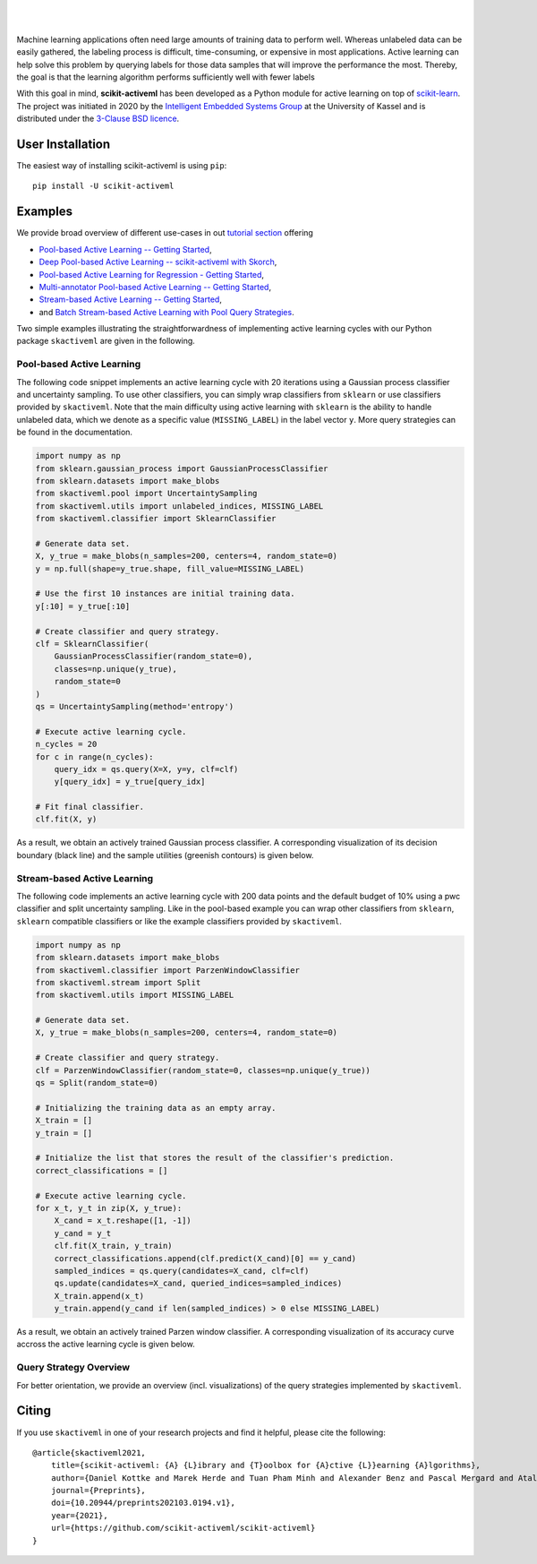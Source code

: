 .. intro_start

|Doc|_ |Codecov|_ |PythonVersion|_ |PyPi|_ |Paper|_

.. |Doc| image:: https://img.shields.io/badge/docs-latest-green
.. _Doc: https://scikit-activeml.github.io/scikit-activeml-docs/

.. |Codecov| image:: https://codecov.io/gh/scikit-activeml/scikit-activeml/branch/master/graph/badge.svg
.. _Codecov: https://app.codecov.io/gh/scikit-activeml/scikit-activeml

.. |PythonVersion| image:: https://img.shields.io/badge/python-3.8%20%7C%203.9%20%7C%203.10-blue
.. _PythonVersion: https://img.shields.io/badge/python-3.8%20%7C%203.9%20%7C%203.10-blue

.. |PyPi| image:: https://badge.fury.io/py/scikit-activeml.svg
.. _PyPi: https://badge.fury.io/py/scikit-activeml

.. |Paper| image:: https://img.shields.io/badge/paper-10.20944/preprints202103.0194.v1-blue
.. _Paper: https://www.preprints.org/manuscript/202103.0194/v1

|

.. image:: https://raw.githubusercontent.com/scikit-activeml/scikit-activeml/master/docs/logos/scikit-activeml-logo.png
   :width: 200

|

Machine learning applications often need large amounts of training data to
perform well. Whereas unlabeled data can be easily gathered, the labeling process
is difficult, time-consuming, or expensive in most applications. Active learning can help solve
this problem by querying labels for those data samples that will improve the performance
the most. Thereby, the goal is that the learning algorithm performs sufficiently well with
fewer labels

With this goal in mind, **scikit-activeml** has been developed as a Python module for active learning
on top of `scikit-learn <https://scikit-learn.org/stable/>`_. The project was initiated in 2020 by the
`Intelligent Embedded Systems Group <https://www.uni-kassel.de/eecs/en/sections/intelligent-embedded-systems/home>`_
at the University of Kassel and is distributed under the `3-Clause BSD licence
<https://github.com/scikit-activeml/scikit-activeml/blob/master/LICENSE.txt>`_.

.. intro_end

.. user_installation_start

User Installation
=================

The easiest way of installing scikit-activeml is using ``pip``:

::

    pip install -U scikit-activeml

.. user_installation_end

.. examples_start

Examples
========
We provide broad overview of different use-cases in out `tutorial section <https://scikit-activeml.github.io/scikit-activeml-docs/tutorials.html>`_ offering


- `Pool-based Active Learning -- Getting Started <https://scikit-activeml.github.io/scikit-activeml-docs/generated/tutorials/00_pool_getting_started.html>`_,
- `Deep Pool-based Active Learning -- scikit-activeml with Skorch <https://scikit-activeml.github.io/scikit-activeml-docs/generated/tutorials/01_deep_pool_al_with_skorch.html>`_,
- `Pool-based Active Learning for Regression - Getting Started <https://scikit-activeml.github.io/scikit-activeml-docs/generated/tutorials/02_pool_regression_getting_started.html>`_,
- `Multi-annotator Pool-based Active Learning -- Getting Started <https://scikit-activeml.github.io/scikit-activeml-docs/generated/tutorials/10_multiple_annotators_getting_started.ipynb>`_,
- `Stream-based Active Learning -- Getting Started <https://scikit-activeml.github.io/scikit-activeml-docs/generated/tutorials/20_stream_getting_started.ipynb>`_,
- and `Batch Stream-based Active Learning with Pool Query Strategies <https://scikit-activeml.github.io/scikit-activeml-docs/generated/tutorials/21_stream_batch_with_pool_al.ipynb>`_.

Two simple examples illustrating the straightforwardness of implementing active learning cycles with our Python package ``skactiveml`` are given in the following.

Pool-based Active Learning
##########################

The following code snippet implements an active learning cycle with 20 iterations using a Gaussian process
classifier and uncertainty sampling. To use other classifiers, you can simply wrap classifiers from
``sklearn`` or use classifiers provided by ``skactiveml``. Note that the main difficulty using
active learning with ``sklearn`` is the ability to handle unlabeled data, which we denote as a specific value
(``MISSING_LABEL``) in the label vector ``y``. More query strategies can be found in the documentation.

.. code-block:: python

    import numpy as np
    from sklearn.gaussian_process import GaussianProcessClassifier
    from sklearn.datasets import make_blobs
    from skactiveml.pool import UncertaintySampling
    from skactiveml.utils import unlabeled_indices, MISSING_LABEL
    from skactiveml.classifier import SklearnClassifier

    # Generate data set.
    X, y_true = make_blobs(n_samples=200, centers=4, random_state=0)
    y = np.full(shape=y_true.shape, fill_value=MISSING_LABEL)

    # Use the first 10 instances are initial training data.
    y[:10] = y_true[:10]

    # Create classifier and query strategy.
    clf = SklearnClassifier(
        GaussianProcessClassifier(random_state=0),
        classes=np.unique(y_true),
        random_state=0
    )
    qs = UncertaintySampling(method='entropy')

    # Execute active learning cycle.
    n_cycles = 20
    for c in range(n_cycles):
        query_idx = qs.query(X=X, y=y, clf=clf)
        y[query_idx] = y_true[query_idx]

    # Fit final classifier.
    clf.fit(X, y)

As a result, we obtain an actively trained Gaussian process classifier.
A corresponding visualization of its decision boundary (black line) and the
sample utilities (greenish contours) is given below.

.. image:: https://raw.githubusercontent.com/scikit-activeml/scikit-activeml/master/docs/logos/pal-example-output.png
   :width: 400

Stream-based Active Learning
############################

The following code implements an active learning cycle with 200 data points and
the default budget of 10% using a pwc classifier and split uncertainty sampling. 
Like in the pool-based example you can wrap other classifiers from ``sklearn``,
``sklearn`` compatible classifiers or like the example classifiers provided by ``skactiveml``.

.. code-block:: python

    import numpy as np
    from sklearn.datasets import make_blobs
    from skactiveml.classifier import ParzenWindowClassifier
    from skactiveml.stream import Split
    from skactiveml.utils import MISSING_LABEL

    # Generate data set.
    X, y_true = make_blobs(n_samples=200, centers=4, random_state=0)

    # Create classifier and query strategy.
    clf = ParzenWindowClassifier(random_state=0, classes=np.unique(y_true))
    qs = Split(random_state=0)

    # Initializing the training data as an empty array.
    X_train = []
    y_train = []

    # Initialize the list that stores the result of the classifier's prediction.
    correct_classifications = []

    # Execute active learning cycle.
    for x_t, y_t in zip(X, y_true):
        X_cand = x_t.reshape([1, -1])
        y_cand = y_t
        clf.fit(X_train, y_train)
        correct_classifications.append(clf.predict(X_cand)[0] == y_cand)
        sampled_indices = qs.query(candidates=X_cand, clf=clf)
        qs.update(candidates=X_cand, queried_indices=sampled_indices)
        X_train.append(x_t)
        y_train.append(y_cand if len(sampled_indices) > 0 else MISSING_LABEL)

As a result, we obtain an actively trained Parzen window classifier.
A corresponding visualization of its accuracy curve accross the active learning
cycle is given below.

.. image:: https://raw.githubusercontent.com/scikit-activeml/scikit-activeml/master/docs/logos/stream-example-output.png
   :width: 400

Query Strategy Overview
############################

For better orientation, we provide an overview (incl. visualizations) of the query strategies implemented by ``skactiveml``.

.. image:: https://github.com/scikit-activeml/scikit-activeml/blob/271-update-documentation/docs/logos/strategy-overview.gif
   :width: 400
.. image:: https://github.com/scikit-activeml/scikit-activeml/blob/271-update-documentation/docs/logos/example-overview.gif
   :width: 400

.. examples_end

.. citing_start

Citing
======
If you use ``skactiveml`` in one of your research projects and find it helpful,
please cite the following:

::

    @article{skactiveml2021,
        title={scikit-activeml: {A} {L}ibrary and {T}oolbox for {A}ctive {L}}earning {A}lgorithms},
        author={Daniel Kottke and Marek Herde and Tuan Pham Minh and Alexander Benz and Pascal Mergard and Atal Roghman and Christoph Sandrock and Bernhard Sick},
        journal={Preprints},
        doi={10.20944/preprints202103.0194.v1},
        year={2021},
        url={https://github.com/scikit-activeml/scikit-activeml}
    }

.. citing_end
